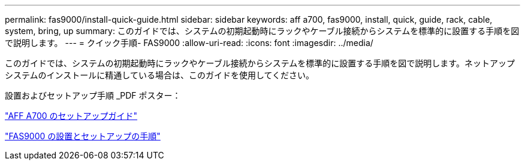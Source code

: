 ---
permalink: fas9000/install-quick-guide.html 
sidebar: sidebar 
keywords: aff a700, fas9000, install, quick, guide, rack, cable, system, bring, up 
summary: このガイドでは、システムの初期起動時にラックやケーブル接続からシステムを標準的に設置する手順を図で説明します。 
---
= クイック手順- FAS9000
:allow-uri-read: 
:icons: font
:imagesdir: ../media/


[role="lead"]
このガイドでは、システムの初期起動時にラックやケーブル接続からシステムを標準的に設置する手順を図で説明します。ネットアップシステムのインストールに精通している場合は、このガイドを使用してください。

設置およびセットアップ手順 _PDF ポスター：

link:../media/PDF/215-15082_2020-11_en-us_AFFA700_FAS9000_LAT_ISI.pdf["AFF A700 のセットアップガイド"^]

link:../media/PDF/215-15154_2020-12_en-us_FAS9000_ISI.pdf["FAS9000 の設置とセットアップの手順"^]
